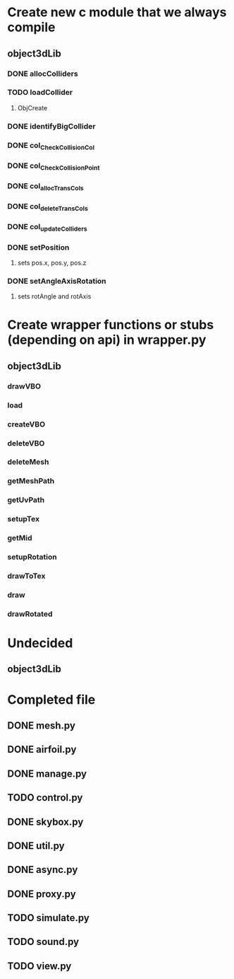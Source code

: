 * Create new c module that we always compile
** object3dLib
*** DONE allocColliders
    CLOSED: [2013-01-13 Sun 16:45]
*** TODO loadCollider
**** ObjCreate
*** DONE identifyBigCollider
    CLOSED: [2013-01-13 Sun 16:45]
*** DONE col_CheckCollisionCol
    CLOSED: [2013-01-13 Sun 16:46]
*** DONE col_CheckCollisionPoint
    CLOSED: [2013-01-13 Sun 16:46]
*** DONE col_allocTransCols
    CLOSED: [2013-01-13 Sun 16:46]
*** DONE col_deleteTransCols
    CLOSED: [2013-01-13 Sun 16:46]
*** DONE col_updateColliders
    CLOSED: [2013-01-13 Sun 16:46]
*** DONE setPosition
    CLOSED: [2013-01-13 Sun 16:47]
**** sets pos.x, pos.y, pos.z
*** DONE setAngleAxisRotation
    CLOSED: [2013-01-13 Sun 16:47]
**** sets rotAngle and rotAxis
* Create wrapper functions or stubs (depending on api) in wrapper.py
** object3dLib
*** drawVBO
*** load
*** createVBO
*** deleteVBO
*** deleteMesh
*** getMeshPath
*** getUvPath
*** setupTex
*** getMid
*** setupRotation
*** drawToTex
*** draw
*** drawRotated
* Undecided
** object3dLib
* Completed file
** DONE mesh.py
   CLOSED: [2013-01-13 Sun 18:38]
** DONE airfoil.py
   CLOSED: [2013-01-13 Sun 18:38]
** DONE manage.py
   CLOSED: [2013-01-13 Sun 18:38]
** TODO control.py
** DONE skybox.py
   CLOSED: [2013-01-13 Sun 19:27]
** DONE util.py
   CLOSED: [2013-01-13 Sun 18:42]
** DONE async.py
   CLOSED: [2013-01-13 Sun 18:41]
** DONE proxy.py
   CLOSED: [2013-01-13 Sun 18:50]
** TODO simulate.py
** TODO sound.py
** TODO view.py
